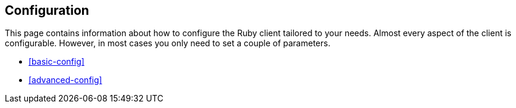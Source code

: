 [[ruby-config]]
== Configuration

This page contains information about how to configure the Ruby client tailored 
to your needs. Almost every aspect of the client is configurable. However, in 
most cases you only need to set a couple of parameters.

* <<basic-config>>
* <<advanced-config>>